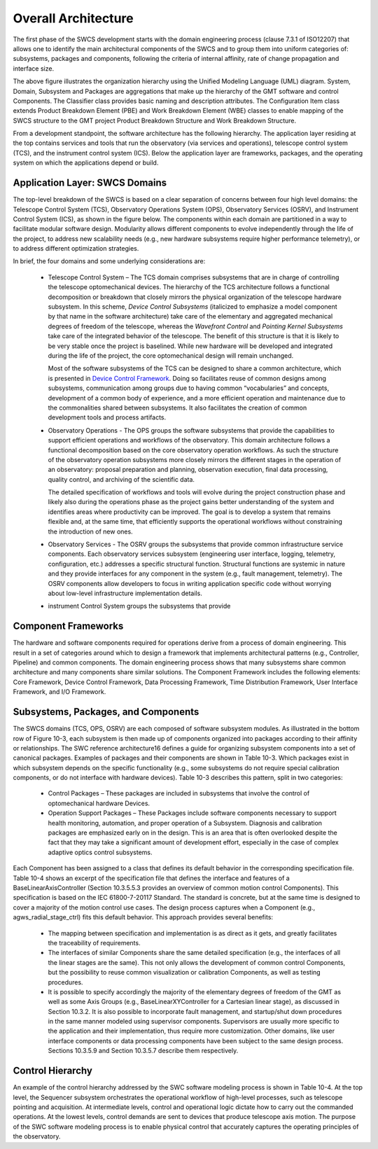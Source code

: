 .. _Overall_Architecture:

Overall Architecture
====================

The first phase of the SWCS development starts with the domain engineering
process (clause 7.3.1 of ISO12207) that allows one to identify the main
architectural components of the SWCS and to group them into uniform categories
of: subsystems, packages and components, following the criteria of internal
affinity, rate of change propagation and interface size.

.. image:: _static/swcs-organization.png
  :align: center
  :scale: 70%
  :alt: SWCS Organization

The above figure illustrates the organization hierarchy using the Unified
Modeling Language (UML) diagram.  System, Domain, Subsystem and Packages are
aggregations that make up the hierarchy of the GMT software and control
Components. The Classifier class provides basic naming and description
attributes. The Configuration Item class extends Product Breakdown Element (PBE)
and Work Breakdown Element (WBE) classes to enable mapping of the SWCS structure
to the GMT project Product Breakdown Structure and Work Breakdown Structure.

From a development standpoint, the software architecture has the following
hierarchy.  The application layer residing at the top contains services and
tools that run the observatory (via services and operations), telescope control
system (TCS), and the instrument control system (ICS).  Below the application
layer are frameworks, packages, and the operating system on which the
applications depend or build.

.. image:: _static/layered-architecture.png
  :align: center
  :scale: 70%
  :alt: Software Layered Architecture


Application Layer: SWCS Domains
-------------------------------

The top-level breakdown of the SWCS is based on a clear separation of concerns
between four high level domains: the Telescope Control System (TCS), Observatory
Operations System (OPS), Observatory Services (OSRV), and Instrument Control
System (ICS), as shown in the figure below. The components within each domain
are partitioned in a way to facilitate modular software design. Modularity
allows different components to evolve independently through the life of the
project, to address new scalability needs (e.g., new hardware subsystems require
higher performance telemetry), or to address different optimization strategies.

.. image:: _static/application-layer.png
  :align: center
  :scale: 70%
  :alt: Application Layer

In brief, the four domains and some underlying considerations are:

  * Telescope Control System – The TCS domain comprises subsystems that are in
    charge of controlling the telescope optomechanical devices. The hierarchy of
    the TCS architecture follows a functional decomposition or breakdown that
    closely mirrors the physical organization of the telescope hardware
    subsystem.  In this scheme, *Device Control Subsystems* (italicized to
    emphasize a model component by that name in the software architecture) take
    care of the elementary and aggregated mechanical degrees of freedom of the
    telescope, whereas the *Wavefront Control* and *Pointing Kernel Subsystems*
    take care of the integrated behavior of the telescope. The benefit of this
    structure is that it is likely to be very stable once the project is
    baselined. While new hardware will be developed and integrated during the
    life of the project, the core optomechanical design will remain unchanged.

    Most of the software subsystems of the TCS can be designed to share a common
    architecture, which is presented in `Device Control Framework <http://
    Section 10.3.5.5>`_.  Doing so facilitates reuse of common designs among
    subsystems, communication among groups due to having common “vocabularies”
    and concepts, development of a common body of experience, and a more
    efficient operation and maintenance due to the commonalities shared between
    subsystems. It also facilitates the creation of common development tools and
    process artifacts.

  * Observatory Operations - The OPS groups the software subsystems that provide
    the capabilities to support efficient operations and workflows of the
    observatory.  This domain architecture follows a functional decomposition
    based on the core observatory operation workflows. As such the structure of
    the observatory operation subsystems more closely mirrors the different
    stages in the operation of an observatory: proposal preparation and
    planning, observation execution, final data processing, quality control, and
    archiving of the scientific data.

    The detailed specification of workflows and tools will evolve during the
    project construction phase and likely also during the operations phase as
    the project gains better understanding of the system and identifies areas
    where productivity can be improved. The goal is to develop a system that
    remains flexible and, at the same time, that efficiently supports the
    operational workflows without constraining the introduction of new ones.

  * Observatory Services - The OSRV groups the subsystems that provide common
    infrastructure service components. Each observatory services subsystem
    (engineering user interface, logging, telemetry, configuration, etc.)
    addresses a specific structural function. Structural functions are systemic
    in nature and they provide interfaces for any component in the system (e.g.,
    fault management, telemetry). The OSRV components allow developers to focus
    in writing application specific code without worrying about low-level
    infrastructure implementation details.

  * instrument Control System groups the subsystems that provide 


Component Frameworks
--------------------

The hardware and software components required for operations derive from a
process of domain engineering.  This result in a set of categories around which
to design a framework that implements architectural patterns (e.g., Controller,
Pipeline) and common components.  The domain engineering process shows that many
subsystems share common architecture and many components share similar
solutions.  The Component Framework includes the following elements:  Core
Framework, Device Control Framework, Data Processing Framework, Time
Distribution Framework, User Interface Framework, and I/O Framework.


Subsystems, Packages, and Components
------------------------------------

The SWCS domains (TCS, OPS, OSRV) are each composed of software subsystem
modules. As illustrated in the bottom row of Figure 10-3, each subsystem is then
made up of components organized into packages according to their affinity or
relationships. The SWC reference architecture16 defines a guide for organizing
subsystem components into a set of canonical packages. Examples of packages and
their components are shown in Table 10-3. Which packages exist in which
subsystem depends on the specific functionality (e.g., some subsystems do not
require special calibration components, or do not interface with hardware
devices). Table 10-3 describes this pattern, split in two categories:

  * Control Packages – These packages are included in subsystems that involve
    the control of optomechanical hardware Devices.

  * Operation Support Packages – These Packages include software components
    necessary to support health monitoring, automation, and proper operation of
    a Subsystem. Diagnosis and calibration packages are emphasized early on in
    the design. This is an area that is often overlooked despite the fact that
    they may take a significant amount of development effort, especially in the
    case of complex adaptive optics control subsystems.

Each Component has been assigned to a class that defines its default behavior in
the corresponding specification file. Table 10-4 shows an excerpt of the
specification file that defines the interface and features of a
BaseLinearAxisController (Section 10.3.5.5.3 provides an overview of common
motion control Components). This specification is based on the IEC 61800-7-20117
Standard. The standard is concrete, but at the same time is designed to cover a
majority of the motion control use cases. The design process captures when a
Component (e.g., agws_radial_stage_ctrl) fits this default behavior. This
approach provides several benefits:

  * The mapping between specification and implementation is as direct as it
    gets, and greatly facilitates the traceability of requirements.

  * The interfaces of similar Components share the same detailed specification
    (e.g., the interfaces of all the linear stages are the same). This not only
    allows the development of common control Components, but the possibility to
    reuse common visualization or calibration Components, as well as testing
    procedures.

  * It is possible to specify accordingly the majority of the elementary degrees
    of freedom of the GMT as well as some Axis Groups (e.g.,
    BaseLinearXYController for a Cartesian linear stage), as discussed in
    Section 10.3.2. It is also possible to incorporate fault management, and
    startup/shut down procedures in the same manner modeled using supervisor
    components.  Supervisors are usually more specific to the application and
    their implementation, thus require more customization. Other domains, like
    user interface components or data processing components have been subject to
    the same design process. Sections 10.3.5.9 and Section 10.3.5.7 describe
    them respectively.


Control Hierarchy
-----------------

An example of the control hierarchy addressed by the SWC software modeling
process is shown in Table 10-4. At the top level, the Sequencer subsystem
orchestrates the operational workflow of high-level processes, such as telescope
pointing and acquisition. At intermediate levels, control and operational logic
dictate how to carry out the commanded operations. At the lowest levels, control
demands are sent to devices that produce telescope axis motion. The purpose of
the SWC software modeling process is to enable physical control that accurately
captures the operating principles of the observatory.


